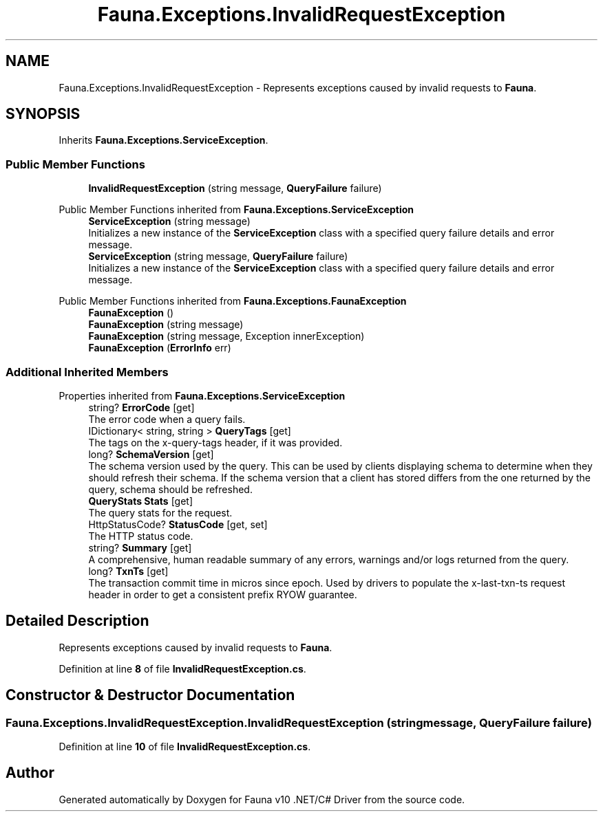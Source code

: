 .TH "Fauna.Exceptions.InvalidRequestException" 3 "Version 0.4.0-beta" "Fauna v10 .NET/C# Driver" \" -*- nroff -*-
.ad l
.nh
.SH NAME
Fauna.Exceptions.InvalidRequestException \- Represents exceptions caused by invalid requests to \fBFauna\fP\&.  

.SH SYNOPSIS
.br
.PP
.PP
Inherits \fBFauna\&.Exceptions\&.ServiceException\fP\&.
.SS "Public Member Functions"

.in +1c
.ti -1c
.RI "\fBInvalidRequestException\fP (string message, \fBQueryFailure\fP failure)"
.br
.in -1c

Public Member Functions inherited from \fBFauna\&.Exceptions\&.ServiceException\fP
.in +1c
.ti -1c
.RI "\fBServiceException\fP (string message)"
.br
.RI "Initializes a new instance of the \fBServiceException\fP class with a specified query failure details and error message\&. "
.ti -1c
.RI "\fBServiceException\fP (string message, \fBQueryFailure\fP failure)"
.br
.RI "Initializes a new instance of the \fBServiceException\fP class with a specified query failure details and error message\&. "
.in -1c

Public Member Functions inherited from \fBFauna\&.Exceptions\&.FaunaException\fP
.in +1c
.ti -1c
.RI "\fBFaunaException\fP ()"
.br
.ti -1c
.RI "\fBFaunaException\fP (string message)"
.br
.ti -1c
.RI "\fBFaunaException\fP (string message, Exception innerException)"
.br
.ti -1c
.RI "\fBFaunaException\fP (\fBErrorInfo\fP err)"
.br
.in -1c
.SS "Additional Inherited Members"


Properties inherited from \fBFauna\&.Exceptions\&.ServiceException\fP
.in +1c
.ti -1c
.RI "string? \fBErrorCode\fP\fR [get]\fP"
.br
.RI "The error code when a query fails\&. "
.ti -1c
.RI "IDictionary< string, string > \fBQueryTags\fP\fR [get]\fP"
.br
.RI "The tags on the x-query-tags header, if it was provided\&. "
.ti -1c
.RI "long? \fBSchemaVersion\fP\fR [get]\fP"
.br
.RI "The schema version used by the query\&. This can be used by clients displaying schema to determine when they should refresh their schema\&. If the schema version that a client has stored differs from the one returned by the query, schema should be refreshed\&. "
.ti -1c
.RI "\fBQueryStats\fP \fBStats\fP\fR [get]\fP"
.br
.RI "The query stats for the request\&. "
.ti -1c
.RI "HttpStatusCode? \fBStatusCode\fP\fR [get, set]\fP"
.br
.RI "The HTTP status code\&. "
.ti -1c
.RI "string? \fBSummary\fP\fR [get]\fP"
.br
.RI "A comprehensive, human readable summary of any errors, warnings and/or logs returned from the query\&. "
.ti -1c
.RI "long? \fBTxnTs\fP\fR [get]\fP"
.br
.RI "The transaction commit time in micros since epoch\&. Used by drivers to populate the x-last-txn-ts request header in order to get a consistent prefix RYOW guarantee\&. "
.in -1c
.SH "Detailed Description"
.PP 
Represents exceptions caused by invalid requests to \fBFauna\fP\&. 
.PP
Definition at line \fB8\fP of file \fBInvalidRequestException\&.cs\fP\&.
.SH "Constructor & Destructor Documentation"
.PP 
.SS "Fauna\&.Exceptions\&.InvalidRequestException\&.InvalidRequestException (string message, \fBQueryFailure\fP failure)"

.PP
Definition at line \fB10\fP of file \fBInvalidRequestException\&.cs\fP\&.

.SH "Author"
.PP 
Generated automatically by Doxygen for Fauna v10 \&.NET/C# Driver from the source code\&.
